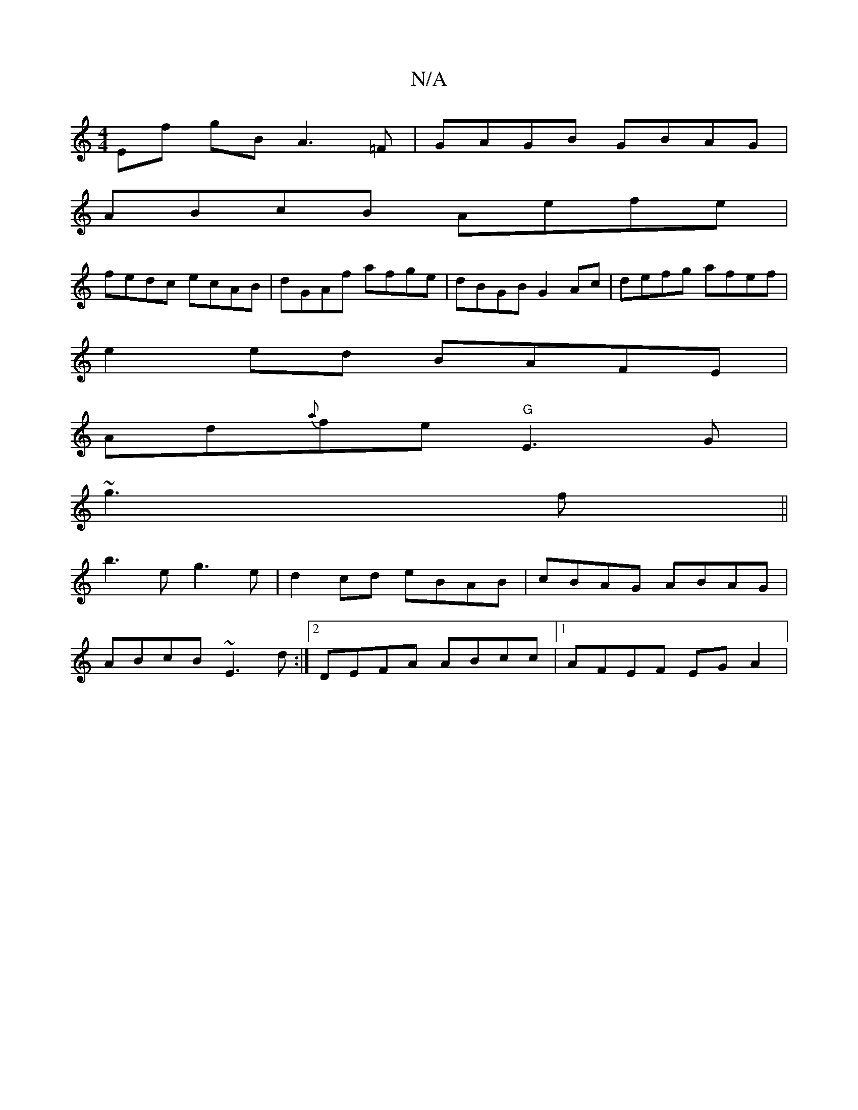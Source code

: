 X:1
T:N/A
M:4/4
R:N/A
K:Cmajor
Ef gBA3=F|GAGB GBAG|
ABcB Aefe|
fedc ecAB|dGAf afge| dBGB G2Ac|defg afef|
e2ed BAFE|
Ad{a}fe "G"E3G | [M:2A)d faed|c2 BA BGBf|
~g3 f ||
b3e g3e|d2cd eBAB|cBAG ABAG|
ABcB ~E3d:|2 DEFA ABcc|1 AFEF EGA2|